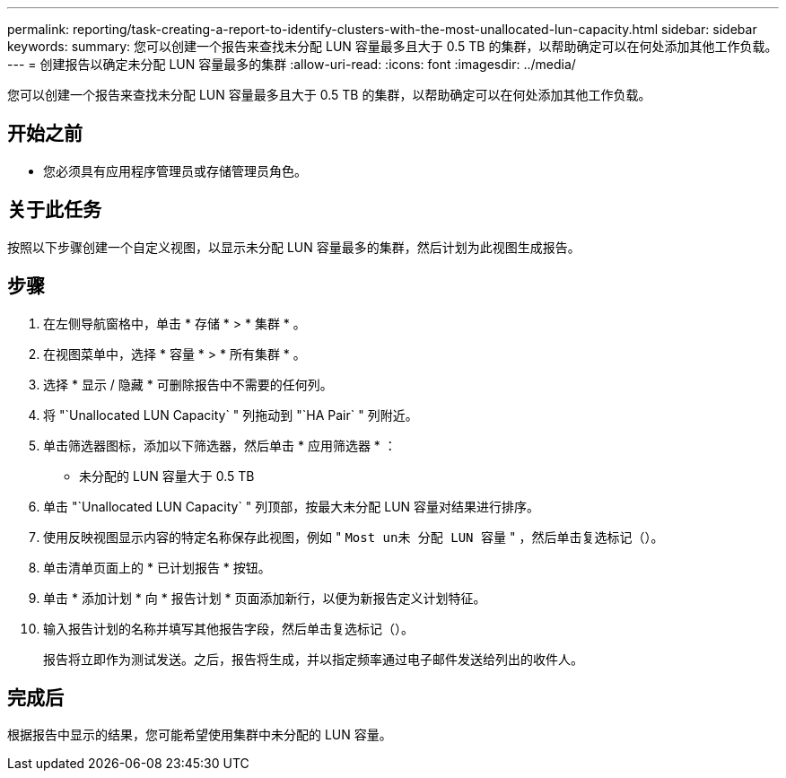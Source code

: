 ---
permalink: reporting/task-creating-a-report-to-identify-clusters-with-the-most-unallocated-lun-capacity.html 
sidebar: sidebar 
keywords:  
summary: 您可以创建一个报告来查找未分配 LUN 容量最多且大于 0.5 TB 的集群，以帮助确定可以在何处添加其他工作负载。 
---
= 创建报告以确定未分配 LUN 容量最多的集群
:allow-uri-read: 
:icons: font
:imagesdir: ../media/


[role="lead"]
您可以创建一个报告来查找未分配 LUN 容量最多且大于 0.5 TB 的集群，以帮助确定可以在何处添加其他工作负载。



== 开始之前

* 您必须具有应用程序管理员或存储管理员角色。




== 关于此任务

按照以下步骤创建一个自定义视图，以显示未分配 LUN 容量最多的集群，然后计划为此视图生成报告。



== 步骤

. 在左侧导航窗格中，单击 * 存储 * > * 集群 * 。
. 在视图菜单中，选择 * 容量 * > * 所有集群 * 。
. 选择 * 显示 / 隐藏 * 可删除报告中不需要的任何列。
. 将 "`Unallocated LUN Capacity` " 列拖动到 "`HA Pair` " 列附近。
. 单击筛选器图标，添加以下筛选器，然后单击 * 应用筛选器 * ：
+
** 未分配的 LUN 容量大于 0.5 TB


. 单击 "`Unallocated LUN Capacity` " 列顶部，按最大未分配 LUN 容量对结果进行排序。
. 使用反映视图显示内容的特定名称保存此视图，例如 " `Most un未 分配 LUN 容量` " ，然后单击复选标记（image:../media/blue-check.gif[""]）。
. 单击清单页面上的 * 已计划报告 * 按钮。
. 单击 * 添加计划 * 向 * 报告计划 * 页面添加新行，以便为新报告定义计划特征。
. 输入报告计划的名称并填写其他报告字段，然后单击复选标记（image:../media/blue-check.gif[""]）。
+
报告将立即作为测试发送。之后，报告将生成，并以指定频率通过电子邮件发送给列出的收件人。





== 完成后

根据报告中显示的结果，您可能希望使用集群中未分配的 LUN 容量。
